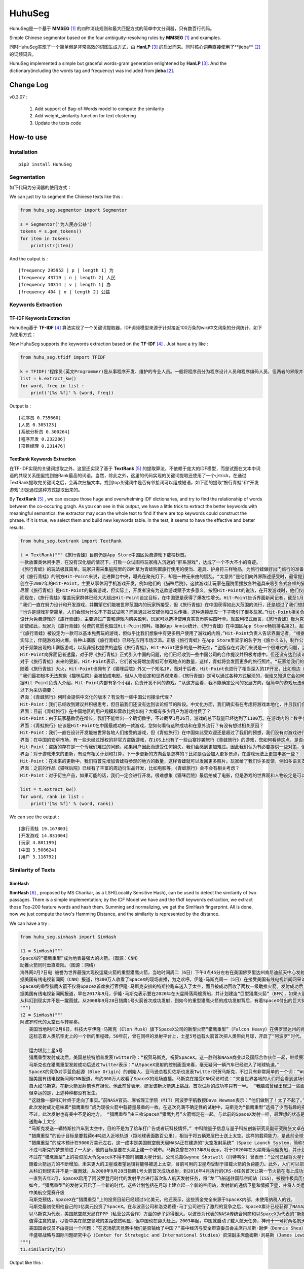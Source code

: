 =======
HuhuSeg
=======

HuhuSeg是一个基于 **MMSEG** [1]_ 的四种消歧规则和最大匹配方式的简单中文分词器，只有数百行代码。  

Simple Chinese segmentor based on the four ambiguity-resolving rules by **MMSEG** [1]_ and examples.

同时HuhuSeg实现了一个简单但是非常高效的词图生成方式，由 **HanLP** [3]_ 的启发而来。同时核心词典直接使用了**jieba** [2]_ 的词频词典。  

HuhuSeg implemented a simple but graceful words-gram generation enlightened by **HanLP** [3]_. And the dictionary(including the words tag and frequency) was included from **jieba** [2]_.  

Change Log
----------

v0.3.07 :

    1. Add support of Bag-of-Words model to compute the similarity
    2. Add weight_similarity function for text clustering
    3. Update the texts code

How-to use
----------

Installation
~~~~~~~~~~~~

::

    pip3 install HuhuSeg

Segmentation
~~~~~~~~~~~~

如下代码为分词器的使用方式：

We can just try to segment the Chinese texts like this :  

.. code:: python

    from huhu_seg.segmentor import Segmentor

    s = Segmentor('为人民办公益')
    tokens = s.gen_tokens()
    for item in tokens:
        print(str(item))

And the output is :

::

    [frequency 295952 | p | length 1] 为
    [frequency 43719 | n | length 2] 人民
    [frequency 10314 | v | length 1] 办
    [frequency 404 | n | length 2] 公益

Keywords Extraction
~~~~~~~~~~~~~~~~~~~

TF-IDF Keywords Extraction
^^^^^^^^^^^^^^^^^^^^^^^^^^

HuhuSeg基于 **TF-IDF** [4]_ 算法实现了一个关键词提取器，IDF词频模型来源于针对接近100万条的wiki中文词条的分词统计，如下为使用方式： 

Now HuhuSeg supports the keywords extraction based on the **TF-IDF** [4]_ . Just have a try like :  

.. code:: python

    from huhu_seg.tfidf import TFIDF

    k = TFIDF('程序员(英文Programmer)是从事程序开发、维护的专业人员。一般将程序员分为程序设计人员和程序编码人员，但两者的界限并不非常清楚，特别是在中国。软件从业人员分为初级程序员、高级程序员、系统分析员和项目经理四大类。')
    list = k.extract_kw()
    for word, freq in list :
        print('[%s %f]' % (word, freq))

Output is :

::

    [程序员 0.735660]
    [人员 0.305123]
    [系统分析员 0.300264]
    [程序开发 0.232286]
    [项目经理 0.231476]

TextRank Keywords Extraction
^^^^^^^^^^^^^^^^^^^^^^^^^^^^

在TF-IDF实现的关键词提取之外，这里还实现了基于 **TextRank** [5]_ 的提取算法，不依赖于庞大的IDF模型，而是试图在文本中词语的共现关系图里找到被Rank最高的词语。当然，除此之外，这里的代码实现的关键词提取还使用了一个小trick，在通过TextRank提取完关键词之后，会再次扫描文本，找到top关键词中是否有邻接词可以组成短语，如下面的提取“旅行青蛙”和“开发游戏”即是通过这种方式提取出来的。

By **TextRank** [5]_ , we can escape those huge and overwhelming IDF dictionaries, and try to find the relationship of words between the co-occuring gragh. As you can see in this output, we have a little trick to extract the better keywords with meaningful semantics: the extractor may scan the whole text to find if there are top keywords could construct the phrase. If it is true, we select them and build new keywords table. In the test, it seems to have the effective and better results.  

.. code:: python

    from huhu_seg.textrank import TextRank

    t = TextRank("""《旅行青蛙》目前仍是App Store中国区免费游戏下载榜榜首。
    一款放置类休闲手游，在没有汉化版的情况下，打败一众试图将玩家拽入沉迷的“肝系游戏”，达成了一个不大不小的奇迹。
    《旅行青蛙》的玩法极其简单，玩家只需采集庭院里的四叶草为青蛙购置旅行使用的便当、道具、护身符三样物品，为旅行蛙做好出门旅行的准备就可以了。游戏里的等待多过操作，也有人把它当成当下最火的“佛系”说法里的“佛系游戏”。
    对《旅行青蛙》的制方Hit-Point来说，走进舞台中央，曝光在聚光灯下，却是一种无来由的慌乱。“太意外”是他们向外界陈述感受时，最常提到的一个词语。
    创立于2007年的Hit-Point，主要从事休闲手机游戏开发，例如他们的《猫咪后院》，这款游戏让玩家在庭院里摆放各种道具来吸引各式各样的猫咪。在十年中，Hit-Point共开发了约30款游戏。
    尽管《旅行青蛙》是Hit-Point的最新游戏，但实际上，开发者没有为这款游戏赋予太多意义，按照Hit-Point的说法，在开发游戏时，他们仅简单设置了一个“10岁到30岁的女性”的目标客户范围。
    而现在，《旅行青蛙》覆盖玩家群体已经大大超出Hit-Point设定目标，在中国更是获得了爆发性增长。Hit-Point告诉界面新闻记者，截至1月26日，《旅行青蛙》下载总量已达到1100万，目前这个数字仍在迅速增长。根据日本媒体报道，在App Store的下载总量中，中国占95%，日本仅有2%。
    “我们一直在努力设计和开发游戏，并期望它们能被世界范围内的玩家所接受，但《旅行青蛙》在中国获得如此大范围的流行，还是超过了我们想象。”一位Hit-Point负责人告诉界面新闻记者，他们没有进行任何游戏推广。
    “也许是游戏非常简单，人们会想为什么不下载试试呢？而且通过社交媒体和口头传播，这种连锁反应一下子吸引了很多玩家。”Hit-Point相关负责人猜测游戏成功的原因时说道。
    设计为免费游戏的《旅行青蛙》，主要通过广告和游戏内购买盈利，玩家可以选择使用真实货币购买四叶草。就盈利模式而言，《旅行青蛙》极为克制，其内置广告是否观看被设定为用户选择，而游戏最大的内购金额也仅为25元人民币。
    即使如此，玩家为《旅行青蛙》付费的意愿也超过Hit-Point预料。根据App Annie统计，《旅行青蛙》在中国区App Store畅销排名第21，超过《阴阳师》、《荒野行动》等手游。
    “《旅行青蛙》被设定为一款可以基本免费玩的游戏，但似乎比我们想象中有更多用户使用了游戏的内购，”Hit-Point负责人告诉界面记者，“根据我们统计，在游戏的日活跃用户中，约有3%-8%选择了内购。”
    实际上，伴随游戏的火爆，各种山寨版《旅行青蛙》已经在应用市场泛滥。正版《旅行青蛙》在App Store里显示的名字为《旅かえる》，制作公司为Hit-Point Co,.Ltd，在App Store里评分4.3。而此前，玩家若在App Store搜索中文“旅行青蛙”，则会出现一款收费30元，名为“旅行青蛙.”的仿制版游戏，游戏玩法类似微信小游戏“跳一跳”，但该应用开发者显示“Song Yang”。目前，该游戏已经被苹果下架。
    对于频繁出现的山寨版游戏，以及非授权提供的盗版《旅行青蛙》，Hit-Point更多的是一种无奈，“盗版存在对我们来说是一个很难过的问题，当用户因为盗版受到任何损失时，我们会更加难过，对此我们认为有必要采取一些对策。不过首先，我们希望创造一个向用户传递正确信息的环境。”
    Hit-Point向界面记者透露，对于将《旅行青蛙》正式引入中国的问题，他们已经收到一些中国公司的合作提议并积极考虑中，但还没有达到谈论细节的阶段。关于《旅行青蛙》的中国文化，这家公司表示可能会和《旅行青蛙》的代理合作公司一同讨论。
    对于《旅行青蛙》未来的更新，Hit-Point表示，它们首先将增加青蛙可参观地点的数量，这样，青蛙将会发回更多的旅行照片。“玩家给我们的反馈非常积极，比如多语言支持和更多的旅行照片。我们会在不断更新游戏的同时一起处理玩家的请求。”
    随着《旅行青蛙》大火，Hit-Point也拥有了《猫咪后院》外又一个知名IP，而对于后者，Hit-Point也进行了相当深入的IP开发，比如周边《猫咪后院食谱》以及衍生电影。
    “我们最初根本无法想象《猫咪后院》会被拍成电影。但从人物设定和世界观来看，《旅行青蛙》是可以通过各种方式展现的，但谁又知道它会如何发展呢？”在《旅行青蛙》衍生品开发方面，Hit-Point表示，如有机会，一定会进行相关研究。
    据Hit-Point负责人介绍，Hit-Point内部有多个小组，负责开发不同的游戏。“从这方面看，我不能确定公司的发展方向，但简单的游戏玩法确实是我们吸引广泛玩家群体的重要理念。在思考未来的游戏制作方向时，这会是我们的重要考虑点。”上述负责人表示。
    以下为采访摘要：
    界面：《青蛙旅行》何时会提供中文化的版本？有没有一些中国公司接洽代理？
    Hit-Point：我们已经收到建议并积极思考，但目前我们还没有达到谈论细节的阶段。中文化方面，我们确实有在考虑将游戏本地化，并且我们会与代理合作公司一起讨论。
    界面：目前《青蛙旅行》在中国地区的用户规模和营收比例如何？大概有多少用户为游戏付费了？
    Hit-Point：由于玩家基数仍在增长，我们不能给出一个确切数字，不过截至1月26日，游戏的总下载量已经达到了1100万。在游戏内购上数字也在迅速变化，我们统计到在日活跃用户中，有3%-8%的玩家使用了内购购买了三叶草。《青蛙旅行》是一款基本上可以免费玩的游戏，但似乎有比我们想象中更多的用户进行了内购。
    界面：《青蛙旅行》应该是Hit-Point在中国最成功的一款游戏，您如何看待这种成功和在意外流行？有没有想过相关原因？
    Hit-Point：我们一直在设计开发能被世界各地人们接受的游戏，但《青蛙旅行》在中国如此受欢迎还是超过了我们的预想，我们没有对游戏进行任何推广。人们喜欢这款游戏可能的原因是，《青蛙旅行》设计非常简单，所以人们非常愿意尝试这款游戏。另外，基于社交媒体和人们口头传播，让它产生了传播上的连锁反应。
    界面：在中国的安卓市场，有一些未经过授权的非官方盗版游戏，在iOS上也有了一些山寨抄袭旅行《青蛙旅行》的游戏，您如何看待这点，是否会考虑采取维权行动？
    Hit-Point：盗版的存在是一个令我们难过的问题。如果用户因此而遭受任何损失，我们会感到更加难过。因此我们认为有必要提供一些对策，但首先，我们希望创造一个能够向用户传达正确信息的环境。
    界面：对于游戏未来的更新，有没有相关计划和打算，下一步更新的方向会是怎样的？比如是否会加入更多景点，在游戏玩法上更加丰富一些？
    Hit-Point：在未来的更新中，我们将首先增加青蛙将参观的地方的数量，这样青蛙就可以发回更多照片。玩家给了我们许多反馈，例如多语言支持等，我们会在不断更新的同时也一并处理这些反馈。
    界面：之前的作品《猫咪后院》已经有了丰富的周边衍生品开发，比如电影等，《青蛙旅行》会不会有相关考虑？
    Hit-Point：对于衍生产品，如果可能的话，我们一定会进行开发。很难想象《猫咪后院》最后拍成了电影，但是游戏的世界观和人物设定是可以以各种方式利用的，所以谁会想到未来会发生什么呢？""", window_width = 3, weight = 0.8)

    list = t.extract_kw()
    for word, rank in list :
        print('[%s %f]' % (word, rank))

We can see the output :

::

    [旅行青蛙 19.167803]
    [开发游戏 14.831004]
    [玩家 4.801199]
    [中国 3.508624]
    [用户 3.118792]

Similarity of Texts
~~~~~~~~~~~~~~~~~~~

SimHash
^^^^^^^

**SimHash** [6]_ , proposed by MS Charikar, as a LSH(Locality Sensitive Hash), can be used to detect the similarity of two passages. There is a simple implementation; by the IDF Model we have and the tfidf keywords extraction, we extract those Top-200 feature words and hash them. Summing and normalizing, we get the SimHash fingerprint. All is done, now we just compute the two's Hamming Distance, and the similarity is represented by the distance.

We can have a try :  

.. code:: python

    from huhu_seg.simhash import SimHash

    t1 = SimHash("""
    SpaceX的“猎鹰重型”成为地表最强大的火箭。（图源：CNN）
    助推火箭同时垂直着陆。（图源：网络）
    海外网2月7日电 被誉为世界最强大现役运载火箭的重型猎鹰火箭，当地时间周二（6日）下午3点45分左右在美国佛罗里达州肯尼迪航天中心发射成功。
    据美国有线电视新闻网（CNN）报道，约300万人收看了SpaceX的现场直播，为之欢呼。伊隆·马斯克周一（5日）在接受美国有线电视新闻网采访时说：“来自世界各地的人们将会看到这场伟大的火箭发射，同时也会是他们见过的最棒的烟火表演。”
    SpaceX的重型猎鹰火箭不仅将SpaceX首席执行官伊隆·马斯克安排的特斯拉跑车送入了太空，而且被成功回收了两枚一级助推火箭。发射成功后，伊隆·马斯克对记者说：“我还在试图消化这个成果，真像做梦一样。”SpaceX在2017年年初表示，有两位“太空游客”已经为乘重型猎鹰火箭进行环月旅行而付了一大笔定金。SpaceX当时表示，环月之旅2018年可能会实现，不过SpaceX后来没再给出新动向。
    据美国有线电视新闻网报道，早在2017年9月，伊隆·马斯克表示要在2020年在火星降落两艘货船，并计划建造“巨型猎鹰火箭”（BFR），如果火箭回收的部分可以“重复利用”，“人类探索火星的成本可以大大减少”。
    从科幻到现实并不是一蹴而就。从2008年9月28日猎鹰1号火箭首次成功发射，到如今的重型猎鹰火箭的成功发射背后，有着SpaceX付出的巨大努力。重型猎鹰火箭的成功发射，标志着SpaceX用其开创性技术撼动火箭行业的设想向前迈进了一步，而如今人类移民火星的梦想也前进了一步。
    """) 
    t2 = SimHash("""
    阿波罗时代的太空已斗转星移。
    　　美国当地时间2月6日，科技大亨伊隆·马斯克（Elon Musk）旗下SpaceX公司的新型火箭“猎鹰重型”（Falcon Heavy）在佛罗里达州的肯尼迪航天中心成功升空。
    　　这标志着人类航空史上的一个新的里程碑。50年前，曾在同样的发射平台上，土星5号运载火箭首次把人类带向月球，开启了“阿波罗”时代。

    　　运力堪比土星5号
    　　猎鹰重型发射成功后，美国总统特朗普发表Twitter称：“祝贺马斯克，祝贺SpaceX。这一胜利和NASA商业以及国际合作伙伴一起，继续展现美国最好的天才智慧。”
    　　马斯克也在猎鹰重型发射成功后通过Twitter表示：“从SpaceX发射的控制画面来看，毫无疑问一辆汽车已经进入了地球轨道。”
    　　SpaceX的竞争对手蓝色起源（Blue Origin）的创始人、亚马逊总裁贝佐斯也发表Twitter祝贺马斯克，不过只有非常简单的一个词：“Woohoo!”
    　　据美国有线电视新闻网CNN报道，有约300万人收看了SpaceX的现场直播。马斯克在接受CNN采访时说：“来自世界各地的人们将会看到这场伟大的火箭发射，同时也会是他们见过的最棒的烟火表演。”
    　　自大如马斯克，在新火箭发射前也有担忧。他此前曾表示，研发该新火箭遇上挑战，首次试射的成功率只有一半。 “我脑海曾经出现过一些画面，比如在发射平台上出现爆炸，或者有轮胎脱落滚开。” 他说。
    　　但幸运的是，上述种种都没有发生。
    　　“这就像一部科幻片终于走向了事实。”前NASA官员、麻省理工学院（MIT）阿波罗宇航教授Dava Newman表示：“他们做到了！太了不起了。”
    　　此次发射成功意味着“猎鹰重型”成为现役火箭中载荷量最重的一枚。在这次充满不确定性的试射中，马斯克为“猎鹰重型”选择了少而有趣的搭载物：价值10万美元的樱桃红特斯拉Roadster敞篷跑车，司机位坐着一个宇航服人偶，中控面板上显示着“不要慌张”（Don’t Panic）的字样，车上大卫·鲍伊（David Bowie）经典的歌声《Space Oddity》中反复唱道：“火星上的生活？”（Life on Mars?）。
    　　不过，此次发射也有美中不足的地方。 “猎鹰重型”由三枚SpaceX“猎鹰九号”火箭绑定在一起。与此前的SpaceX发射一样，最理想的状态是在发射后，这三枚火箭底部的推进器回到大气层降落地面，实现回收。但实际上，其中两个推进器成功在肯尼迪航天中心以南的划定范围内降落，而且两者的着陆架几乎是同时着地。第三个推进器由于推进剂不足，最终未能在目标地点降落，以每小时300英里的速度在水面坠毁。
    　　送跑车上太空
    　　“马斯克发送一辆特斯拉汽车到太空中，目的不是为了给车打广告或者玩科技情怀。” 中科院量子信息与量子科技创新研究员副研究院张文卓在接受第一财经记者采访时表示，“而是为了说明他的火箭有能力把几吨重的物品运送到远地轨道。这意味着美国未来或许要依靠SpaceX的火箭载人重返月球或者登陆火星。”
    　　“猎鹰重型”的设计目标是要载荷64吨进入近地轨道（距地球表面数百公里），相当于将五辆双层巴士送上太空。这样的载荷能力，是此前全球最强火箭“三角洲四号”（Delta IV Heavy）的两倍；但马斯克称，“猎鹰重型”的成本仅为“三角洲四号”的三分之一。
    　　“猎鹰重型”的成本预计在9000万美元左右，这一成本是美国航空航天局NASA正在建造的“太空发射系统”（Space Launch System，简称SLS）火箭的不到十分之一。SLS的目标是在2019年底前将宇航员以及货物运往深空甚至火星。
    　　不过马斯克的梦想前进了一大步，他的目标是要在火星上建一个城市。马斯克曾在2017年9月表示，将于2020年在火星降落两艘货船，并计划建造“巨型猎鹰火箭”（BFR）。他当时说：“如果火箭回收的部分可以重复利用，人类探索火星的成本可以大大减少。”
    　　不过在“猎鹰重型”上的投资加大令SpaceX不得不暂时搁置火星计划。公司总裁Gwynne Shotwell（肖特韦尔）曾表示：“公司已经将火星计划推迟到2020年启动，而不是2018年，因为我们觉得需要投入更多的资源在我们的载人航天项目和猎鹰重型计划。”
    　　随着火箭运力的不断增加，未来更大的卫星或者望远镜将能够被送上太空，目前可用的卫星均受制于搭载火箭的负荷能力。此外，人们可以把体积更大、功能更齐全的机械人送上火星表面，甚至更远的木星、土星或者冥王星。
    　　从科幻到现实并不是一蹴而就。从2008年9月28日猎鹰1号火箭首次成功发射，到2016年4月执行的CRS-8任务首次让第一节火箭在海上成功着陆，SpaceX创造了火箭回收的奇迹。不过，2016年9月，SpaceX开发的梅林火箭引擎（merlin rocket engine）在测试场发生爆炸，损坏了公司的两个试验区，公司的火箭发射任务也一度被迫中止。
    　　一直到去年2月，SpaceX启用了阿波罗登月时代的发射平台进行首次私人航天发射任务，将“龙”飞船送往国际空间站（ISS），被视作极具历史传承意义的航空领域的里程碑事件。
    　　如今，“猎鹰重型”的发射又开启了一个新的时代。这些计划包括在月球上建立起一个新的空间站，发射新的通信卫星和情报卫星，并将人类运往更深的太空目的地。去年2月，SpaceX曾表示，有两位“太空游客”已经为乘坐“猎鹰重型”火箭进行环月旅行预付了一大笔定金，环月之旅将于2018年实现。
    　　中美航空竞赛升级
    　　马斯克预估，SpaceX在“猎鹰重型”上的投资目前已经超过5亿美元，他还表示，这些资金完全来源于SpaceX内部，未使用纳税人的钱。
    　　马斯克最初使用他自己的1亿美元投资了SpaceX。在与波音公司和洛克希德·马丁公司进行了激烈的竞争之后，SpaceX累计已经获得了NASA超过65亿美元的货物运输合同，并且最终将承担把美国的宇航员运往国际空间站的任务。SpaceX还与一些私人公司签署协议，帮助其将卫星发送至轨道。此外，SpaceX还有望在2020年前得到美国国防部数十亿美元的合同。
    　　以马斯克为代表，美国航空航天局在PPP（私营公共合作）方面的步子迈得很大。以波音为代表的NASA传统合同商和以SpaceX为代表的“新航空”两大阵营的格局已经发生了根本的变化，也助推了美国航空业重返阿波罗时代的荣耀。
    　　值得注意的是，尽管中美在航空领域的差距依然明显，但中国也在迎头赶上。2003年起，中国就启动了载人航天任务，神州十一号将两名航天员发射升空。现在中国提出新的目标：在2022年前建造自己的空间站，在月球黑暗面登陆，并向火星发送探测车。
    　　美国国会议员不由提出一个问题：“在这场航天竞赛中我们是否输给了中国？”美中经济与安全审查委员会主席丹尼斯·谢伊（Dennis Shea）认为，中国采取了更深思熟虑、更全面的方法，太空计划将为中国创造机会，从经济、政治和外交等方面获得重要利益。
    　　华盛顿战略与国际问题研究中心（Center for Strategic and International Studies）资深副主席詹姆斯·刘易斯（James Lewis）也表示，尽管美国航空航天局已经成功登陆月球，但美国高度关注的2030年火星载人飞行计划一旦失败，中国便可以迎头赶上。
    """)
    t1.similarity(t2)


Output like this :

::

    0000000011100011111000010010110000110110101111001010100010001100
    0000000010100011111100000010110000110111101010001001100010001100
    Hamming Distance is  8
    Similarity is 0.875000


TO-DO List
----------

The TO-DO below shows what I have done and the next-steps :  

- Implementation of MMSEG segmentor [x] 

- Optimization for dictionary indexing [ ]

- Named Entity Recognition [ ] 

- Keywords extraction [x] 

- Similarity computing of texts [x] 

- Extraction of topic-phrase for news [ ] 

Referrence
----------

.. [1] [MMSEG: A Word Identification System for Mandarin Chinese Text Based on Two Variants of the Maximum Matching Algorithm](http://technology.chtsai.org/mmseg/)
.. [2] [fxsjy/jieba](https://github.com/fxsjy/jieba)
.. [3] [词图的生成](http://www.hankcs.com/nlp/segment/the-word-graph-is-generated.html). 
.. [4] [News Keyword Extraction for Topic Tracking](http://ieeexplore.ieee.org/document/4624203/)  
.. [5] [TextRank: Bringing Order into Texts](https://web.eecs.umich.edu/~mihalcea/papers/mihalcea.emnlp04.pdf)
.. [6] [Similarity Estimation Techniques from Rounding Algorithms](https://www.cs.princeton.edu/courses/archive/spr04/cos598B/bib/CharikarEstim.pdf)

